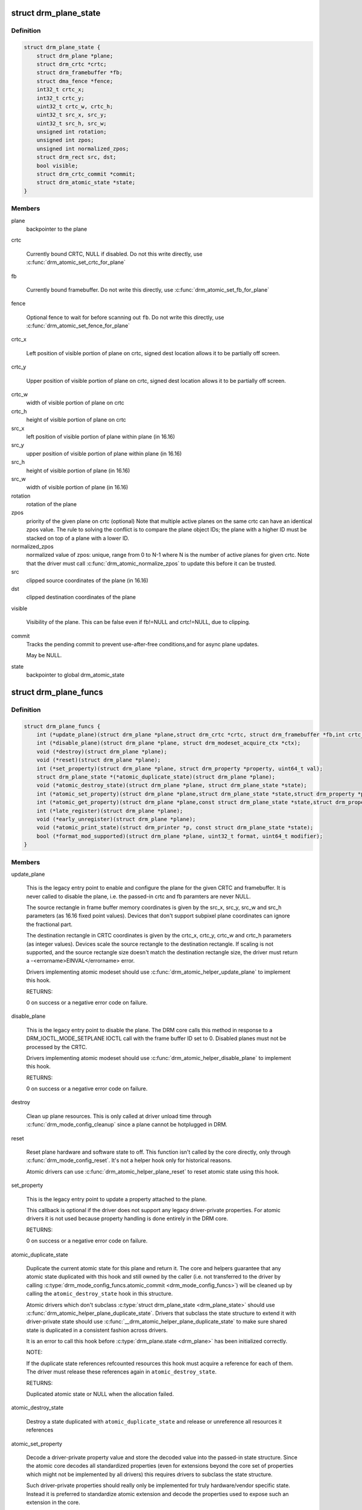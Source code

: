 .. -*- coding: utf-8; mode: rst -*-
.. src-file: include/drm/drm_plane.h

.. _`drm_plane_state`:

struct drm_plane_state
======================

.. c:type:: struct drm_plane_state

    mutable plane state

.. _`drm_plane_state.definition`:

Definition
----------

.. code-block:: c

    struct drm_plane_state {
        struct drm_plane *plane;
        struct drm_crtc *crtc;
        struct drm_framebuffer *fb;
        struct dma_fence *fence;
        int32_t crtc_x;
        int32_t crtc_y;
        uint32_t crtc_w, crtc_h;
        uint32_t src_x, src_y;
        uint32_t src_h, src_w;
        unsigned int rotation;
        unsigned int zpos;
        unsigned int normalized_zpos;
        struct drm_rect src, dst;
        bool visible;
        struct drm_crtc_commit *commit;
        struct drm_atomic_state *state;
    }

.. _`drm_plane_state.members`:

Members
-------

plane
    backpointer to the plane

crtc

    Currently bound CRTC, NULL if disabled. Do not this write directly,
    use \ :c:func:`drm_atomic_set_crtc_for_plane`\ 

fb

    Currently bound framebuffer. Do not write this directly, use
    \ :c:func:`drm_atomic_set_fb_for_plane`\ 

fence

    Optional fence to wait for before scanning out \ ``fb``\ . Do not write this
    directly, use \ :c:func:`drm_atomic_set_fence_for_plane`\ 

crtc_x

    Left position of visible portion of plane on crtc, signed dest
    location allows it to be partially off screen.

crtc_y

    Upper position of visible portion of plane on crtc, signed dest
    location allows it to be partially off screen.

crtc_w
    width of visible portion of plane on crtc

crtc_h
    height of visible portion of plane on crtc

src_x
    left position of visible portion of plane within
    plane (in 16.16)

src_y
    upper position of visible portion of plane within
    plane (in 16.16)

src_h
    height of visible portion of plane (in 16.16)

src_w
    width of visible portion of plane (in 16.16)

rotation
    rotation of the plane

zpos
    priority of the given plane on crtc (optional)
    Note that multiple active planes on the same crtc can have an identical
    zpos value. The rule to solving the conflict is to compare the plane
    object IDs; the plane with a higher ID must be stacked on top of a
    plane with a lower ID.

normalized_zpos
    normalized value of zpos: unique, range from 0 to N-1
    where N is the number of active planes for given crtc. Note that
    the driver must call \ :c:func:`drm_atomic_normalize_zpos`\  to update this before
    it can be trusted.

src
    clipped source coordinates of the plane (in 16.16)

dst
    clipped destination coordinates of the plane

visible

    Visibility of the plane. This can be false even if fb!=NULL and
    crtc!=NULL, due to clipping.

commit
    Tracks the pending commit to prevent use-after-free conditions,and for async plane updates.

    May be NULL.

state
    backpointer to global drm_atomic_state

.. _`drm_plane_funcs`:

struct drm_plane_funcs
======================

.. c:type:: struct drm_plane_funcs

    driver plane control functions

.. _`drm_plane_funcs.definition`:

Definition
----------

.. code-block:: c

    struct drm_plane_funcs {
        int (*update_plane)(struct drm_plane *plane,struct drm_crtc *crtc, struct drm_framebuffer *fb,int crtc_x, int crtc_y,unsigned int crtc_w, unsigned int crtc_h,uint32_t src_x, uint32_t src_y,uint32_t src_w, uint32_t src_h, struct drm_modeset_acquire_ctx *ctx);
        int (*disable_plane)(struct drm_plane *plane, struct drm_modeset_acquire_ctx *ctx);
        void (*destroy)(struct drm_plane *plane);
        void (*reset)(struct drm_plane *plane);
        int (*set_property)(struct drm_plane *plane, struct drm_property *property, uint64_t val);
        struct drm_plane_state *(*atomic_duplicate_state)(struct drm_plane *plane);
        void (*atomic_destroy_state)(struct drm_plane *plane, struct drm_plane_state *state);
        int (*atomic_set_property)(struct drm_plane *plane,struct drm_plane_state *state,struct drm_property *property, uint64_t val);
        int (*atomic_get_property)(struct drm_plane *plane,const struct drm_plane_state *state,struct drm_property *property, uint64_t *val);
        int (*late_register)(struct drm_plane *plane);
        void (*early_unregister)(struct drm_plane *plane);
        void (*atomic_print_state)(struct drm_printer *p, const struct drm_plane_state *state);
        bool (*format_mod_supported)(struct drm_plane *plane, uint32_t format, uint64_t modifier);
    }

.. _`drm_plane_funcs.members`:

Members
-------

update_plane

    This is the legacy entry point to enable and configure the plane for
    the given CRTC and framebuffer. It is never called to disable the
    plane, i.e. the passed-in crtc and fb paramters are never NULL.

    The source rectangle in frame buffer memory coordinates is given by
    the src_x, src_y, src_w and src_h parameters (as 16.16 fixed point
    values). Devices that don't support subpixel plane coordinates can
    ignore the fractional part.

    The destination rectangle in CRTC coordinates is given by the
    crtc_x, crtc_y, crtc_w and crtc_h parameters (as integer values).
    Devices scale the source rectangle to the destination rectangle. If
    scaling is not supported, and the source rectangle size doesn't match
    the destination rectangle size, the driver must return a
    -<errorname>EINVAL</errorname> error.

    Drivers implementing atomic modeset should use
    \ :c:func:`drm_atomic_helper_update_plane`\  to implement this hook.

    RETURNS:

    0 on success or a negative error code on failure.

disable_plane

    This is the legacy entry point to disable the plane. The DRM core
    calls this method in response to a DRM_IOCTL_MODE_SETPLANE IOCTL call
    with the frame buffer ID set to 0.  Disabled planes must not be
    processed by the CRTC.

    Drivers implementing atomic modeset should use
    \ :c:func:`drm_atomic_helper_disable_plane`\  to implement this hook.

    RETURNS:

    0 on success or a negative error code on failure.

destroy

    Clean up plane resources. This is only called at driver unload time
    through \ :c:func:`drm_mode_config_cleanup`\  since a plane cannot be hotplugged
    in DRM.

reset

    Reset plane hardware and software state to off. This function isn't
    called by the core directly, only through \ :c:func:`drm_mode_config_reset`\ .
    It's not a helper hook only for historical reasons.

    Atomic drivers can use \ :c:func:`drm_atomic_helper_plane_reset`\  to reset
    atomic state using this hook.

set_property

    This is the legacy entry point to update a property attached to the
    plane.

    This callback is optional if the driver does not support any legacy
    driver-private properties. For atomic drivers it is not used because
    property handling is done entirely in the DRM core.

    RETURNS:

    0 on success or a negative error code on failure.

atomic_duplicate_state

    Duplicate the current atomic state for this plane and return it.
    The core and helpers guarantee that any atomic state duplicated with
    this hook and still owned by the caller (i.e. not transferred to the
    driver by calling \ :c:type:`drm_mode_config_funcs.atomic_commit <drm_mode_config_funcs>`\ ) will be
    cleaned up by calling the \ ``atomic_destroy_state``\  hook in this
    structure.

    Atomic drivers which don't subclass \ :c:type:`struct drm_plane_state <drm_plane_state>`\  should use
    \ :c:func:`drm_atomic_helper_plane_duplicate_state`\ . Drivers that subclass the
    state structure to extend it with driver-private state should use
    \ :c:func:`__drm_atomic_helper_plane_duplicate_state`\  to make sure shared state is
    duplicated in a consistent fashion across drivers.

    It is an error to call this hook before \ :c:type:`drm_plane.state <drm_plane>`\  has been
    initialized correctly.

    NOTE:

    If the duplicate state references refcounted resources this hook must
    acquire a reference for each of them. The driver must release these
    references again in \ ``atomic_destroy_state``\ .

    RETURNS:

    Duplicated atomic state or NULL when the allocation failed.

atomic_destroy_state

    Destroy a state duplicated with \ ``atomic_duplicate_state``\  and release
    or unreference all resources it references

atomic_set_property

    Decode a driver-private property value and store the decoded value
    into the passed-in state structure. Since the atomic core decodes all
    standardized properties (even for extensions beyond the core set of
    properties which might not be implemented by all drivers) this
    requires drivers to subclass the state structure.

    Such driver-private properties should really only be implemented for
    truly hardware/vendor specific state. Instead it is preferred to
    standardize atomic extension and decode the properties used to expose
    such an extension in the core.

    Do not call this function directly, use
    \ :c:func:`drm_atomic_plane_set_property`\  instead.

    This callback is optional if the driver does not support any
    driver-private atomic properties.

    NOTE:

    This function is called in the state assembly phase of atomic
    modesets, which can be aborted for any reason (including on
    userspace's request to just check whether a configuration would be
    possible). Drivers MUST NOT touch any persistent state (hardware or
    software) or data structures except the passed in \ ``state``\  parameter.

    Also since userspace controls in which order properties are set this
    function must not do any input validation (since the state update is
    incomplete and hence likely inconsistent). Instead any such input
    validation must be done in the various atomic_check callbacks.

    RETURNS:

    0 if the property has been found, -EINVAL if the property isn't
    implemented by the driver (which shouldn't ever happen, the core only
    asks for properties attached to this plane). No other validation is
    allowed by the driver. The core already checks that the property
    value is within the range (integer, valid enum value, ...) the driver
    set when registering the property.

atomic_get_property

    Reads out the decoded driver-private property. This is used to
    implement the GETPLANE IOCTL.

    Do not call this function directly, use
    \ :c:func:`drm_atomic_plane_get_property`\  instead.

    This callback is optional if the driver does not support any
    driver-private atomic properties.

    RETURNS:

    0 on success, -EINVAL if the property isn't implemented by the
    driver (which should never happen, the core only asks for
    properties attached to this plane).

late_register

    This optional hook can be used to register additional userspace
    interfaces attached to the plane like debugfs interfaces.
    It is called late in the driver load sequence from \ :c:func:`drm_dev_register`\ .
    Everything added from this callback should be unregistered in
    the early_unregister callback.

    Returns:

    0 on success, or a negative error code on failure.

early_unregister

    This optional hook should be used to unregister the additional
    userspace interfaces attached to the plane from
    \ ``late_register``\ . It is called from \ :c:func:`drm_dev_unregister`\ ,
    early in the driver unload sequence to disable userspace access
    before data structures are torndown.

atomic_print_state

    If driver subclasses \ :c:type:`struct drm_plane_state <drm_plane_state>`\ , it should implement
    this optional hook for printing additional driver specific state.

    Do not call this directly, use \ :c:func:`drm_atomic_plane_print_state`\ 
    instead.

format_mod_supported

    This optional hook is used for the DRM to determine if the given
    format/modifier combination is valid for the plane. This allows the
    DRM to generate the correct format bitmask (which formats apply to
    which modifier).

    Returns:

    True if the given modifier is valid for that format on the plane.
    False otherwise.

.. _`drm_plane_type`:

enum drm_plane_type
===================

.. c:type:: enum drm_plane_type

    uapi plane type enumeration

.. _`drm_plane_type.definition`:

Definition
----------

.. code-block:: c

    enum drm_plane_type {
        DRM_PLANE_TYPE_OVERLAY,
        DRM_PLANE_TYPE_PRIMARY,
        DRM_PLANE_TYPE_CURSOR
    };

.. _`drm_plane_type.constants`:

Constants
---------

DRM_PLANE_TYPE_OVERLAY

    Overlay planes represent all non-primary, non-cursor planes. Some
    drivers refer to these types of planes as "sprites" internally.

DRM_PLANE_TYPE_PRIMARY

    Primary planes represent a "main" plane for a CRTC.  Primary planes
    are the planes operated upon by CRTC modesetting and flipping
    operations described in the \ :c:type:`drm_crtc_funcs.page_flip <drm_crtc_funcs>`\  and
    \ :c:type:`drm_crtc_funcs.set_config <drm_crtc_funcs>`\  hooks.

DRM_PLANE_TYPE_CURSOR

    Cursor planes represent a "cursor" plane for a CRTC.  Cursor planes
    are the planes operated upon by the DRM_IOCTL_MODE_CURSOR and
    DRM_IOCTL_MODE_CURSOR2 IOCTLs.

.. _`drm_plane_type.description`:

Description
-----------

For historical reasons not all planes are made the same. This enumeration is
used to tell the different types of planes apart to implement the different
uapi semantics for them. For userspace which is universal plane aware and
which is using that atomic IOCTL there's no difference between these planes
(beyong what the driver and hardware can support of course).

For compatibility with legacy userspace, only overlay planes are made
available to userspace by default. Userspace clients may set the
DRM_CLIENT_CAP_UNIVERSAL_PLANES client capability bit to indicate that they
wish to receive a universal plane list containing all plane types. See also
\ :c:func:`drm_for_each_legacy_plane`\ .

WARNING: The values of this enum is UABI since they're exposed in the "type"
property.

.. _`drm_plane`:

struct drm_plane
================

.. c:type:: struct drm_plane

    central DRM plane control structure

.. _`drm_plane.definition`:

Definition
----------

.. code-block:: c

    struct drm_plane {
        struct drm_device *dev;
        struct list_head head;
        char *name;
        struct drm_modeset_lock mutex;
        struct drm_mode_object base;
        uint32_t possible_crtcs;
        uint32_t *format_types;
        unsigned int format_count;
        bool format_default;
        uint64_t *modifiers;
        unsigned int modifier_count;
        struct drm_crtc *crtc;
        struct drm_framebuffer *fb;
        struct drm_framebuffer *old_fb;
        const struct drm_plane_funcs *funcs;
        struct drm_object_properties properties;
        enum drm_plane_type type;
        unsigned index;
        const struct drm_plane_helper_funcs *helper_private;
        struct drm_plane_state *state;
        struct drm_property *zpos_property;
        struct drm_property *rotation_property;
    }

.. _`drm_plane.members`:

Members
-------

dev
    DRM device this plane belongs to

head
    for list management

name
    human readable name, can be overwritten by the driver

mutex

    Protects modeset plane state, together with the \ :c:type:`drm_crtc.mutex <drm_crtc>`\  of
    CRTC this plane is linked to (when active, getting activated or
    getting disabled).

    For atomic drivers specifically this protects \ ``state``\ .

base
    base mode object

possible_crtcs
    pipes this plane can be bound to

format_types
    array of formats supported by this plane

format_count
    number of formats supported

format_default
    driver hasn't supplied supported formats for the plane

modifiers
    *undescribed*

modifier_count
    *undescribed*

crtc
    currently bound CRTC

fb
    currently bound fb

old_fb
    Temporary tracking of the old fb while a modeset is ongoing. Used by
    \ :c:func:`drm_mode_set_config_internal`\  to implement correct refcounting.

funcs
    helper functions

properties
    property tracking for this plane

type
    type of plane (overlay, primary, cursor)

index
    Position inside the mode_config.list, can be used as an arrayindex. It is invariant over the lifetime of the plane.

helper_private
    mid-layer private data

state

    Current atomic state for this plane.

    This is protected by \ ``mutex``\ . Note that nonblocking atomic commits
    access the current plane state without taking locks. Either by going
    through the \ :c:type:`struct drm_atomic_state <drm_atomic_state>`\  pointers, see
    \ :c:func:`for_each_oldnew_plane_in_state`\ , \ :c:func:`for_each_old_plane_in_state`\  and
    \ :c:func:`for_each_new_plane_in_state`\ . Or through careful ordering of atomic
    commit operations as implemented in the atomic helpers, see
    \ :c:type:`struct drm_crtc_commit <drm_crtc_commit>`\ .

zpos_property
    zpos property for this plane

rotation_property
    rotation property for this plane

.. _`drm_plane_index`:

drm_plane_index
===============

.. c:function:: unsigned int drm_plane_index(struct drm_plane *plane)

    find the index of a registered plane

    :param struct drm_plane \*plane:
        plane to find index for

.. _`drm_plane_index.description`:

Description
-----------

Given a registered plane, return the index of that plane within a DRM
device's list of planes.

.. _`drm_plane_find`:

drm_plane_find
==============

.. c:function:: struct drm_plane *drm_plane_find(struct drm_device *dev, struct drm_file *file_priv, uint32_t id)

    find a \ :c:type:`struct drm_plane <drm_plane>`\ 

    :param struct drm_device \*dev:
        DRM device

    :param struct drm_file \*file_priv:
        drm file to check for lease against.

    :param uint32_t id:
        plane id

.. _`drm_plane_find.description`:

Description
-----------

Returns the plane with \ ``id``\ , NULL if it doesn't exist. Simple wrapper around
\ :c:func:`drm_mode_object_find`\ .

.. _`drm_for_each_plane_mask`:

drm_for_each_plane_mask
=======================

.. c:function::  drm_for_each_plane_mask( plane,  dev,  plane_mask)

    iterate over planes specified by bitmask

    :param  plane:
        the loop cursor

    :param  dev:
        the DRM device

    :param  plane_mask:
        bitmask of plane indices

.. _`drm_for_each_plane_mask.description`:

Description
-----------

Iterate over all planes specified by bitmask.

.. _`drm_for_each_legacy_plane`:

drm_for_each_legacy_plane
=========================

.. c:function::  drm_for_each_legacy_plane( plane,  dev)

    iterate over all planes for legacy userspace

    :param  plane:
        the loop cursor

    :param  dev:
        the DRM device

.. _`drm_for_each_legacy_plane.description`:

Description
-----------

Iterate over all legacy planes of \ ``dev``\ , excluding primary and cursor planes.
This is useful for implementing userspace apis when userspace is not
universal plane aware. See also \ :c:type:`enum drm_plane_type <drm_plane_type>`\ .

.. _`drm_for_each_plane`:

drm_for_each_plane
==================

.. c:function::  drm_for_each_plane( plane,  dev)

    iterate over all planes

    :param  plane:
        the loop cursor

    :param  dev:
        the DRM device

.. _`drm_for_each_plane.description`:

Description
-----------

Iterate over all planes of \ ``dev``\ , include primary and cursor planes.

.. This file was automatic generated / don't edit.

